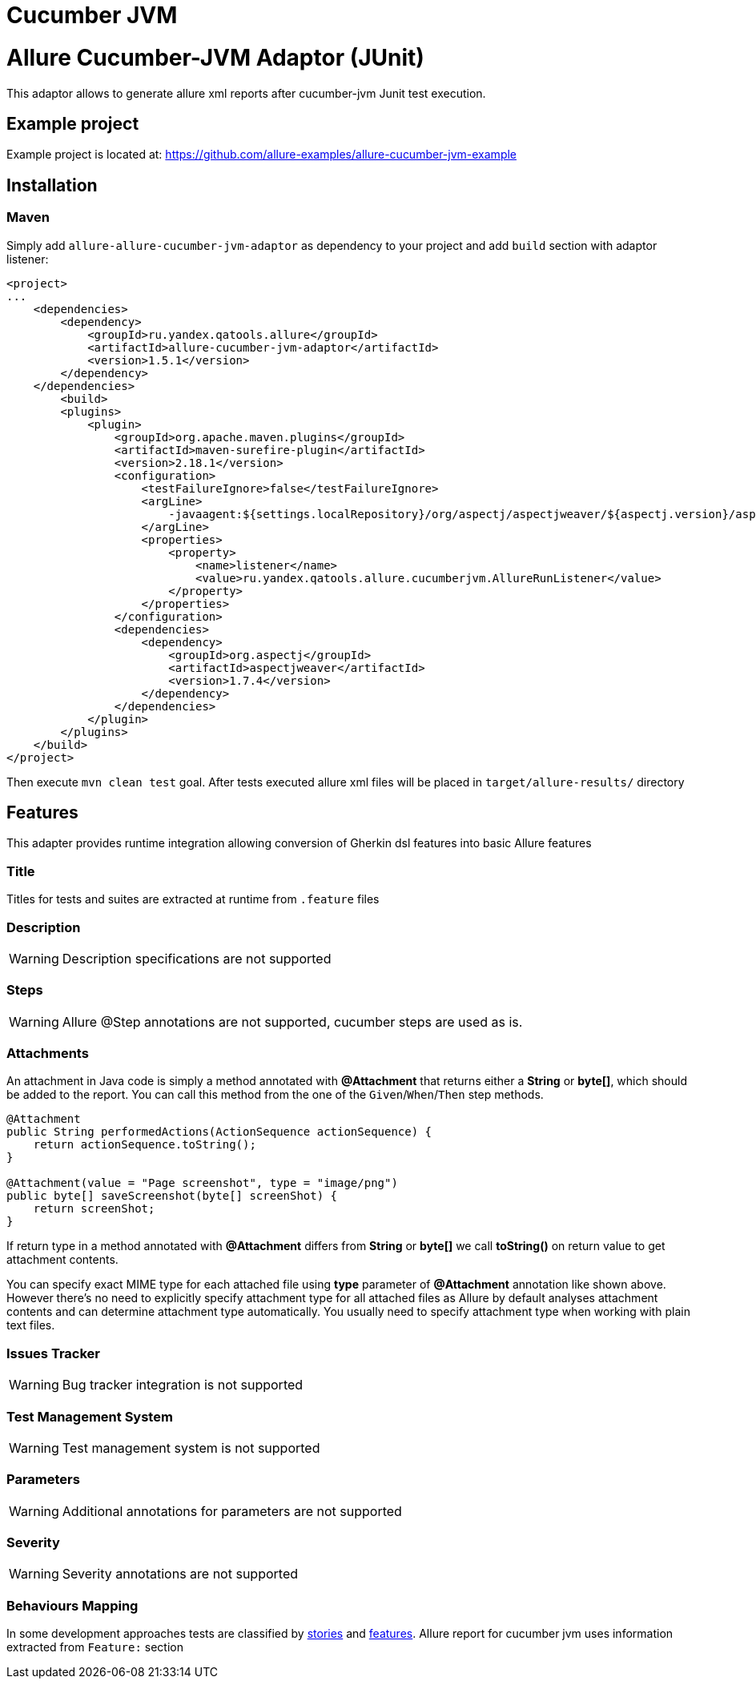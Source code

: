 = Cucumber JVM
:icons: font
:page-layout: docs
:page-version: 1.4
:page-product: allure
:source-highlighter: coderay

= Allure Cucumber-JVM Adaptor (JUnit)

This adaptor allows to generate allure xml reports after cucumber-jvm Junit test execution.

== Example project

Example project is located at: https://github.com/allure-examples/allure-cucumber-jvm-example

== Installation

=== Maven

Simply add `allure-allure-cucumber-jvm-adaptor` as dependency to your project and add `build` section
 with adaptor listener:

[source, xml]
----
<project>
...
    <dependencies>
        <dependency>
            <groupId>ru.yandex.qatools.allure</groupId>
            <artifactId>allure-cucumber-jvm-adaptor</artifactId>
            <version>1.5.1</version>
        </dependency>
    </dependencies>
        <build>
        <plugins>
            <plugin>
                <groupId>org.apache.maven.plugins</groupId>
                <artifactId>maven-surefire-plugin</artifactId>
                <version>2.18.1</version>
                <configuration>
                    <testFailureIgnore>false</testFailureIgnore>
                    <argLine>
                        -javaagent:${settings.localRepository}/org/aspectj/aspectjweaver/${aspectj.version}/aspectjweaver-${aspectj.version}.jar
                    </argLine>
                    <properties>
                        <property>
                            <name>listener</name>
                            <value>ru.yandex.qatools.allure.cucumberjvm.AllureRunListener</value>
                        </property>
                    </properties>
                </configuration>
                <dependencies>
                    <dependency>
                        <groupId>org.aspectj</groupId>
                        <artifactId>aspectjweaver</artifactId>
                        <version>1.7.4</version>
                    </dependency>
                </dependencies>
            </plugin>
        </plugins>
    </build>
</project>
----

Then execute `mvn clean test` goal. After tests executed allure xml files will be
placed in `target/allure-results/` directory

== Features

This adapter provides runtime integration allowing conversion of Gherkin dsl features into basic Allure features

=== Title

Titles for tests and suites are extracted at runtime from  `.feature` files

=== Description

WARNING: Description specifications are not supported

=== Steps

WARNING: Allure @Step annotations are not supported, cucumber steps are used as is.

=== Attachments
An attachment in Java code is simply a method annotated with *@Attachment* that returns either
a **String** or **byte[]**, which should be added to the report. You can call this method from
the one of the `Given`/`When`/`Then` step methods.

[source, java]
----
@Attachment
public String performedActions(ActionSequence actionSequence) {
    return actionSequence.toString();
}

@Attachment(value = "Page screenshot", type = "image/png")
public byte[] saveScreenshot(byte[] screenShot) {
    return screenShot;
}
----

If return type in a method annotated with *@Attachment* differs from *String* or *byte[]* we call *toString()*
on return value to get attachment contents.

You can specify exact MIME type for each attached file using *type* parameter of *@Attachment* annotation
like shown above. However there's no need to explicitly specify attachment type for all attached files as Allure
by default analyses attachment contents and can determine attachment type automatically. You usually need to
specify attachment type when working with plain text files.

=== Issues Tracker

WARNING: Bug tracker integration is not supported

=== Test Management System

WARNING: Test management system is not supported

=== Parameters

WARNING: Additional annotations for parameters are not supported

=== Severity

WARNING: Severity annotations are not supported

=== Behaviours Mapping

In some development approaches tests are classified by
https://github.com/allure-framework/allure-core/wiki/Glossary#user-story[stories]
and https://github.com/allure-framework/allure-core/wiki/Glossary#feature[features].
Allure report for cucumber jvm uses information extracted from `Feature:` section